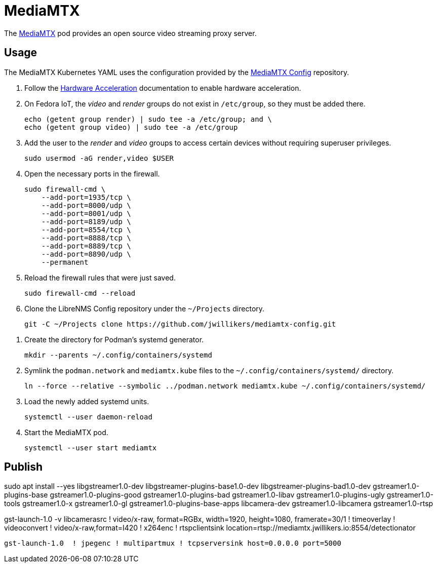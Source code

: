 = MediaMTX
:experimental:
:icons: font
:keywords: media mediamtx rtsp stream video webrtc
ifdef::env-github[]
:tip-caption: :bulb:
:note-caption: :information_source:
:important-caption: :heavy_exclamation_mark:
:caution-caption: :fire:
:warning-caption: :warning:
endif::[]
:MediaMTX: https://github.com/bluenviron/mediamtx[MediaMTX]

The {MediaMTX} pod provides an open source video streaming proxy server.

== Usage

The MediaMTX Kubernetes YAML uses the configuration provided by the https://github.com/jwillikers/mediamtx-config[MediaMTX Config] repository.

. Follow the <<../doc/Hardware Acceleration.adoc,Hardware Acceleration>> documentation to enable hardware acceleration.

. On Fedora IoT, the _video_ and _render_ groups do not exist in `/etc/group`, so they must be added there.
+
[,sh]
----
echo (getent group render) | sudo tee -a /etc/group; and \
echo (getent group video) | sudo tee -a /etc/group
----

. Add the user to the _render_ and _video_ groups to access certain devices without requiring superuser privileges.
+
[,sh]
----
sudo usermod -aG render,video $USER
----

. Open the necessary ports in the firewall.
+
[,sh]
----
sudo firewall-cmd \
    --add-port=1935/tcp \
    --add-port=8000/udp \
    --add-port=8001/udp \
    --add-port=8189/udp \
    --add-port=8554/tcp \
    --add-port=8888/tcp \
    --add-port=8889/tcp \
    --add-port=8890/udp \
    --permanent
----

. Reload the firewall rules that were just saved.
+
[,sh]
----
sudo firewall-cmd --reload
----

. Clone the LibreNMS Config repository under the `~/Projects` directory.
+
[,sh]
----
git -C ~/Projects clone https://github.com/jwillikers/mediamtx-config.git
----

// todo Use TLS.
// 
// . Follow the <<../caddy/README.adoc,instructions for Caddy>>.

// . Symlink the `mediamtx.caddyfile` file to the `sites-enabled` directory.
// +
// [,sh]
// ----
// ln --force --relative --symbolic ~/Projects/caddy-config/sites-available/jellyfin.caddyfile ~/Projects/caddy-config/sites-enabled/
// ----

. Create the directory for Podman's systemd generator.
+
[,sh]
----
mkdir --parents ~/.config/containers/systemd
----

. Symlink the `podman.network` and `mediamtx.kube` files to the `~/.config/containers/systemd/` directory.
+
[,sh]
----
ln --force --relative --symbolic ../podman.network mediamtx.kube ~/.config/containers/systemd/
----

. Load the newly added systemd units.
+
[,sh]
----
systemctl --user daemon-reload
----

. Start the MediaMTX pod.
+
[,sh]
----
systemctl --user start mediamtx
----

== Publish

sudo apt install --yes libgstreamer1.0-dev libgstreamer-plugins-base1.0-dev libgstreamer-plugins-bad1.0-dev gstreamer1.0-plugins-base gstreamer1.0-plugins-good gstreamer1.0-plugins-bad gstreamer1.0-libav gstreamer1.0-plugins-ugly gstreamer1.0-tools gstreamer1.0-x gstreamer1.0-gl gstreamer1.0-plugins-base-apps libcamera-dev gstreamer1.0-libcamera gstreamer1.0-rtsp

gst-launch-1.0 -v libcamerasrc ! video/x-raw, format=RGBx, width=1920, height=1080, framerate=30/1 ! timeoverlay ! videoconvert ! video/x-raw,format=I420 ! x264enc ! rtspclientsink location=rtsp://mediamtx.jwillikers.io:8554/detectionator
// gst-launch-1.0 libcamerasrc ! video/x-raw,format=RGBx,width=1280,height=720,framerate=30/1 ! qtdemux name=d d.video_0 ! rtspclientsink location=rtsp://mediamtx.jwillikers.io:8554/detectionator
//  ! qtdemux name=d d.video_0
// ! rtph264pay config-interval=-1 

[,sh]
----
gst-launch-1.0  ! jpegenc ! multipartmux ! tcpserversink host=0.0.0.0 port=5000
----